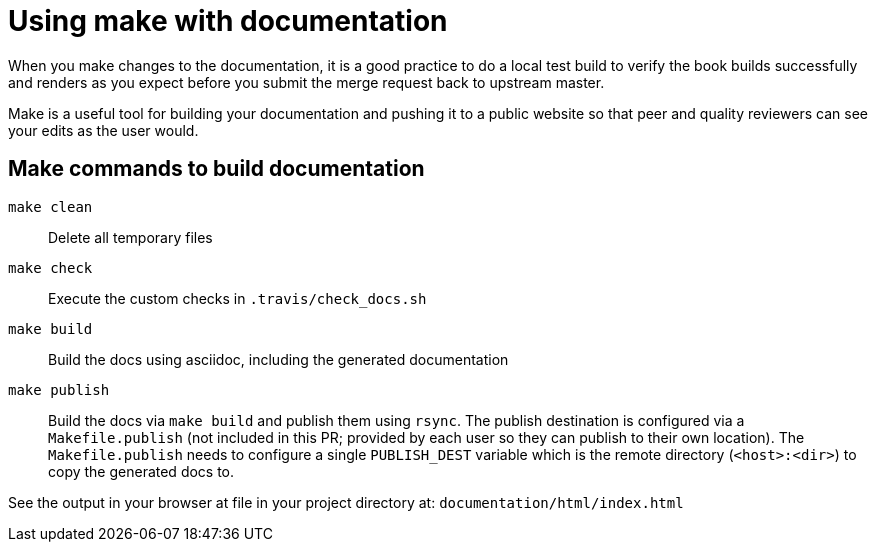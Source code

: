 [[make-tooling]]
= Using make with documentation

When you make changes to the documentation, it is a good practice to do a local test build to verify the book builds successfully and renders as you expect before you submit the merge request back to upstream master.

Make is a useful tool for building your documentation and pushing it to a public website so that peer and quality reviewers can see your edits as the user would.

== Make commands to build documentation

`make clean`:: Delete all temporary files
`make check`:: Execute the custom checks in `.travis/check_docs.sh`
`make build`:: Build the docs using asciidoc, including the generated documentation
`make publish`:: Build the docs via `make build` and publish them using `rsync`. The publish destination is configured via a `Makefile.publish` (not included in this PR; provided by each user so they can publish to their own location). The `Makefile.publish` needs to configure a single `PUBLISH_DEST` variable which is the remote directory (`<host>:<dir>`) to copy the generated docs to.

See the output in your browser at file in your project directory at: `documentation/html/index.html`
